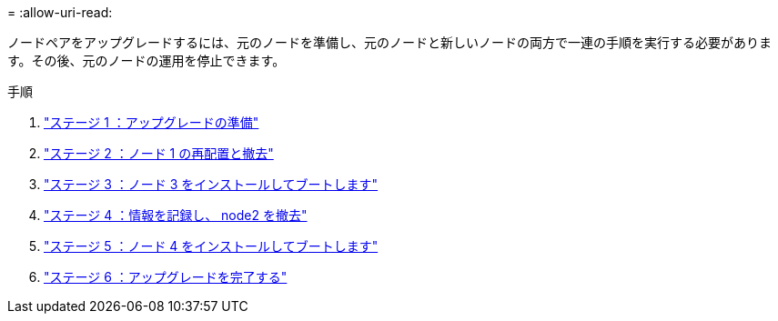 = 
:allow-uri-read: 


ノードペアをアップグレードするには、元のノードを準備し、元のノードと新しいノードの両方で一連の手順を実行する必要があります。その後、元のノードの運用を停止できます。

.手順
. link:stage_1_index.html["ステージ 1 ：アップグレードの準備"]
. link:stage_2_index.html["ステージ 2 ：ノード 1 の再配置と撤去"]
. link:stage_3_index.html["ステージ 3 ：ノード 3 をインストールしてブートします"]
. link:stage_4_index.html["ステージ 4 ：情報を記録し、 node2 を撤去"]
. link:stage_5_index.html["ステージ 5 ：ノード 4 をインストールしてブートします"]
. link:stage_6_index.html["ステージ 6 ：アップグレードを完了する"]

